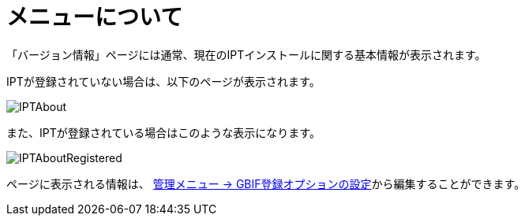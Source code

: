 = メニューについて

「バージョン情報」ページには通常、現在のIPTインストールに関する基本情報が表示されます。

IPTが登録されていない場合は、以下のページが表示されます。

image::ipt2/about/IPTAbout.png[]

また、IPTが登録されている場合はこのような表示になります。

image::ipt2/about/IPTAboutRegistered.png[]

ページに表示される情報は、 xref:administration.adoc#configure-gbif-registration-options[管理メニュー → GBIF登録オプションの設定]から編集することができます。

